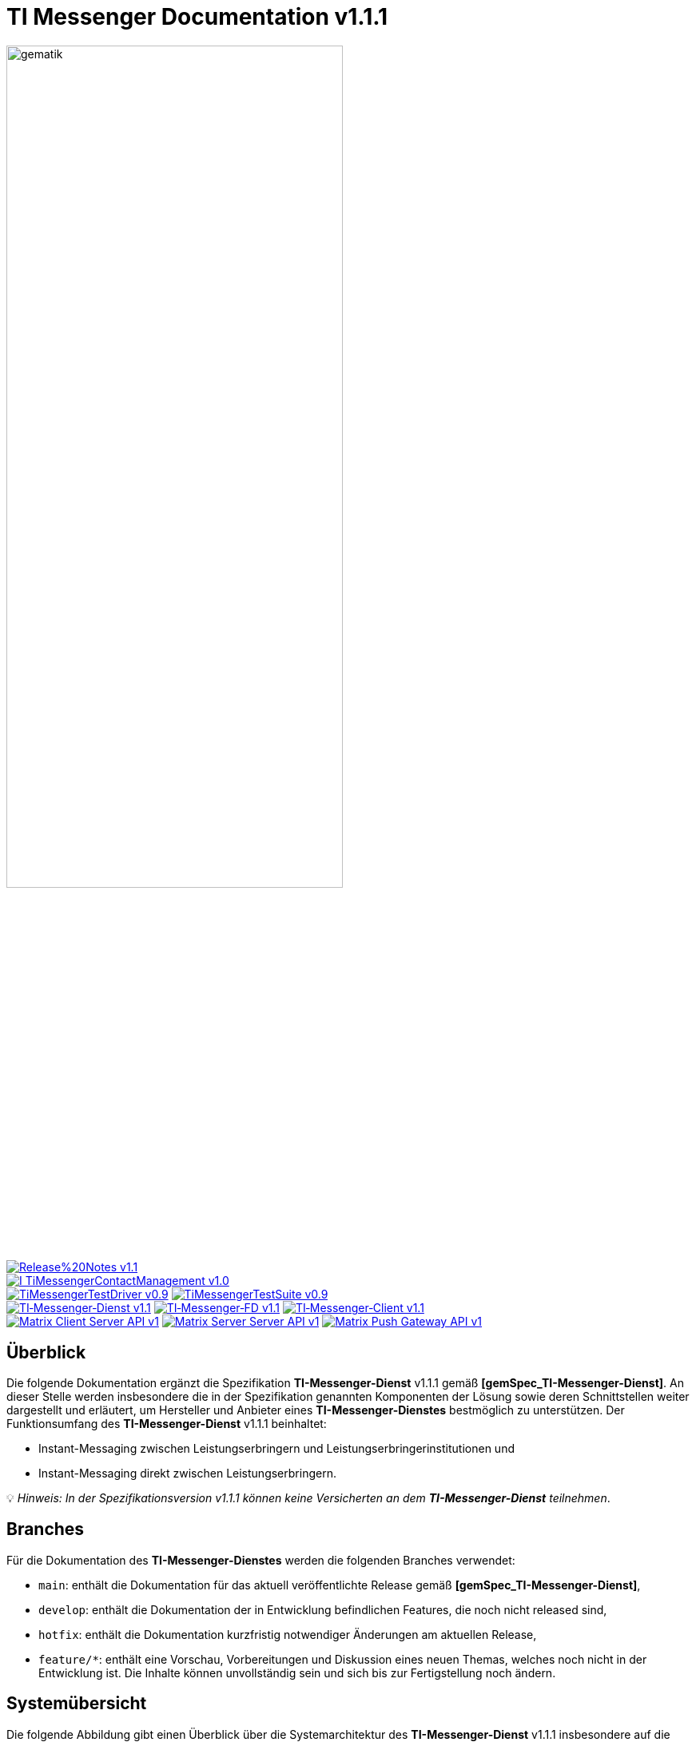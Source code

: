 ifdef::env-github[]
:tip-caption: :bulb:
:note-caption: :information_source:
:important-caption: :heavy_exclamation_mark:
:caution-caption: :fire:
:warning-caption: :warning:
:source-style: listing
endif::[]

ifndef::env-github[:source-style: source]

:imagesdir: ./images/
= TI Messenger Documentation v1.1.1

image::meta/gematik_logo.svg[gematik,width="70%"]

image:https://img.shields.io/badge/Release%20Notes-v1.1.1-red?style=plastic&logo=github&logoColor=red[link="ReleaseNotes.md"] +
image:https://img.shields.io/badge/I_TiMessengerContactManagement-v1.0.1-blue?style=plastic&logo=github&logoColor=blue[link=/src/openapi/TiMessengerContactManagement.yaml"] +
image:https://img.shields.io/badge/TiMessengerTestDriver-v0.9.0-purple?style=plastic&logo=github&logoColor=purple[link="/src/openapi/TiMessengerTestTreiber.yaml"]
image:https://img.shields.io/badge/TiMessengerTestSuite-v0.9.0-purple?style=plastic&logo=github&logoColor=purple[link="https://github.com/gematik/TI-Messenger-Testsuite"] +
image:https://img.shields.io/badge/TI&hyphen;Messenger&hyphen;Dienst-v1.1.1-green?style=plastic&logo=github&logoColor=green[link="https://fachportal.gematik.de/fachportal-import/files/gemSpec_TI-Messenger-Dienst_V1.1.1.pdf"]
image:https://img.shields.io/badge/TI&hyphen;Messenger&hyphen;FD-v1.1.1-green?style=plastic&logo=github&logoColor=green[link="https://fachportal.gematik.de/fachportal-import/files/gemSpec_TI-Messenger-FD_V1.1.1.pdf"]
image:https://img.shields.io/badge/TI&hyphen;Messenger&hyphen;Client-v1.1.1-green?style=plastic&logo=github&logoColor=green[link="https://fachportal.gematik.de/fachportal-import/files/gemSpec_TI-Messenger-Client_V1.1.1.pdf"] +
image:https://img.shields.io/badge/Matrix_Client_Server_API-v1.3-yellow?style=plastic&logo=github&logoColor=yellow[link="https://spec.matrix.org/v1.3/client-server-api/"] 
image:https://img.shields.io/badge/Matrix_Server_Server_API-v1.3-yellow?style=plastic&logo=github&logoColor=yellow[link="https://spec.matrix.org/v1.3/server-server-api/"] 
image:https://img.shields.io/badge/Matrix_Push_Gateway_API-v1.3-yellow?style=plastic&logo=github&logoColor=yellow[link="https://spec.matrix.org/v1.3/push-gateway-api/"] 

== Überblick
Die folgende Dokumentation ergänzt die Spezifikation *TI-Messenger-Dienst* v1.1.1 gemäß *[gemSpec_TI-Messenger-Dienst]*. An dieser Stelle werden insbesondere die in der Spezifikation genannten Komponenten der Lösung sowie deren Schnittstellen weiter dargestellt und erläutert, um Hersteller und Anbieter eines *TI-Messenger-Dienstes* bestmöglich zu unterstützen. Der Funktionsumfang des *TI-Messenger-Dienst* v1.1.1 beinhaltet: +

* Instant-Messaging zwischen Leistungserbringern und Leistungserbringerinstitutionen und
* Instant-Messaging direkt zwischen Leistungserbringern.

💡 _Hinweis: In der Spezifikationsversion v1.1.1 können keine Versicherten an dem *TI-Messenger-Dienst* teilnehmen_.

== Branches
Für die Dokumentation des *TI-Messenger-Dienstes* werden die folgenden Branches verwendet:

- `main`: enthält die Dokumentation für das aktuell veröffentlichte Release gemäß *[gemSpec_TI-Messenger-Dienst]*,
- `develop`: enthält die Dokumentation der in Entwicklung befindlichen Features, die noch nicht released sind, 
- `hotfix`: enthält die Dokumentation kurzfristig notwendiger Änderungen am aktuellen Release, 
- `feature/*`: enthält eine Vorschau, Vorbereitungen und Diskussion eines neuen Themas, welches noch nicht in der Entwicklung ist. Die Inhalte können unvollständig sein und sich bis zur Fertigstellung noch ändern.

== Systemübersicht
Die folgende Abbildung gibt einen Überblick über die Systemarchitektur des *TI-Messenger-Dienst* v1.1.1 insbesondere auf die Schnittstellen zwischen den Komponenten, die in den folgenden Kapiteln weiter betrachtet werden. 

++++
<p align="left">
  <img width="100%" src=./images/System_overview.png>
</p>
++++

TIP: Auf die Schnittstellen zur Autentisierung am *Auth-Service* des *VZD-FHIR-Directory* wird in der oben gezeigten Abbildung verzichtet. Die Informationen hierzu können in dem entsprechenden Kapitel für das *VZD-FHIR-Directory* link:https://github.com/gematik/api-vzd/blob/gemILF_VZD_FHIR_Directory/1.0.0/docs/FHIR_VZD_HOWTO_Authenticate.adoc#2-fhirdirectoryauthenticationapis[hier] nachgelesen werden.

link:docs/Fachdienst/Fachdienst.adoc[*TI Messenger-Fachdienst*]

* link:docs/Fachdienst/Registrierungsdienst.adoc[*Registrierungs-Dienst*] +
Der *Registrierungs-Dienst* bietet drei abstrakte Schnittstellen an. Die Schnittstelle `I_Registration` wird vom *Frontend des Registrierungs-Dienstes* aufgerufen, um eine Organisation beim *Registrierungs-Dienst* zu authentifizieren und *Messenger-Services* zu administrieren. Die Schnittstelle `I_internVerification` wird von den *Messenger-Proxies* aufgerufen, um die Föderationsliste abzurufen und dient zusätzlich der Prüfung (der beteiligten Akteure) auf existierende VZD-FHIR-Einträge. Die Schnittstelle `I_requestToken` wird vom *Org-Admin-Client* aufgerufen, um Zugang zum *FHIR-Proxy* für die Bearbeitung von FHIR-Ressourcen zu erhalten.

* link:docs/Fachdienst/MessengerService.adoc[*Messenger-Service*] +
Ein *Messenger-Service* besteht aus den Teilkomponenten *Messenger-Proxy* und einem *Matrix-Homeserver*. Die Teilkomponente *Matrix-Homeserver* basiert auf dem offenen Kommunikationsprotokoll Matrix und bietet die `Matrix-Client-Server API` sowie die `Matrix-Server-Server API` an. Die Kommunikation zu einem *Matrix-Homeserver* wird immer über den *Messenger-Proxy* geleitet, sofern die Berechtigungsprüfung erfolgreich war. Der *Messenger-Proxy* stellt die Schnittstelle `I_TiMessengerContactManagement` bereit, um die Administration der Freigabeliste eines Akteurs zu ermöglichen. 

* https://spec.matrix.org/v1.3/push-gateway-api/[*Push-Gateway*] +
Das *Push-Gateway* stellt die `Matrix-Push-Gateway API` gemäß der Matrix Spezifikation bereit. Dieses ermöglicht die Weiterleitung von Benachrichtigungen an Akteure des *TI-Messenger-Dienstes*.

link:docs/Client/Client.adoc[*TI Messenger-Client*] +

* Der *TI-Messenger-Client* basiert auf der `Matrix-Client-Server API`. Er wird durch weitere Funktionsmerkmale erweitert und ruft die Schnittstellen am *TI-Messenger-Fachdienst* sowie am *VZD-FHIR-Directory* auf.

link:docs/FHIR-Directory/FHIR-Directory.adoc[*VZD-FHIR-Directory*] +

* Beim *VZD-FHIR-Directory* handelt es sich um einen zentralen Verzeichnisdient der TI, der die deutschlandweite Suche von Organisationen und Akteuren des *TI-Messenger-Dienstes* ermöglicht. Das *VZD-FHIR-Directory* basiert auf dem FHIR-Standard und bietet für den *TI-Messenger-Dienst* relevante Schnittstellen an. Die Schnittstelle `FHIRDirectoryTIMProviderAPI` wird vom *Registrierungs-Dienst* aufgerufen, um eine Föderationsliste herunterzuladen. Die Schnittstellen `FHIRDirectorySearchAPI` und `FHIRDirectoryOwnerAPI` werden von den *TI-Messenger-Clients* aufgerufen, um eine Suche bzw. einen Eintrag im *FHIR-Directory* zu ermöglichen.

link:docs/IDP/idp.adoc[*Zentraler IDP-Dienst*] +

* Der *Zentrale IDP-Dienst* der gematik übernimmt die Aufgabe der smartcard-basierten Authentisierung eines Akteures. Hierbei fasst der *IDP-Dienst* aus der Smartcard notwendige Attribute (z. B. `TelematikID`, `ProfessionOID`) in ein signiertes JSON Web Token (`ID_TOKEN`) zusammen, damit sich ein Client gegenüber Fachanwendungen (*Registrierungs-Dienst* und *VZD-FHIR-Directory*) identifizieren kann. 

link:docs/Authenticator/authenticator.adoc[*gematik Authenticator*] +

* Der *Authenticator* der gematik erhält vom *zentralen IDP-Dienst* einen `AUTHORIZATION_CODE` zurück, welcher durch Vorlage vom *Registrierungs-Dienst* oder vom *Auth-Service* des *VZD-FHIR-Directory* am *IDP-Dienst* durch ein `ID_TOKEN` ausgetauscht wird.

== Ordnerstruktur
Im Folgenden sind die wesentlichen Inhalte des Repositories dargestellt.

[{source-style},subs="macros"]
----
TI-Messenger Dokumentation
├─ link:docs[docs] (weiterführende Informationen)
|   ├──── link:docs/Authenticator[Authenticator]
|   ├──── link:docs/Client[Client]
|   ├──── link:docs/FHIR-Directory[FHIR-Directory]
|   ├──── link:docs/Fachdienst[Fachdienst]
|   ├──── link:docs/IDP[IDP]
|   ├──── link:docs/Primaersystem[Primaersystem]
|   ├──── link:docs/anwendungsfaelle[Anwendungsfälle]
|   └──── link:docs/FAQ[FAQ]
├─ link:images[images] (Bildarchiv)
│   └──── link:images/diagrams[diagrams] (gerenderte Diagramme)
│        └── link:images/diagrams/TI-Messenger-Dienst/Ressourcen[Ressourcen] (plantuml-gerenderte Bilder)
├─ link:samples[samples] (Codebeispiele, Postman Collections, etc)
├─ link:src[src] (Quellen)
│   ├──── link:src/drawio[drawio] (Quellen der drawio-Diagramme)
│   ├──── link:src/openapi[openapi] (Schnittstellenbeschreibungen)
│   │    ├── link:src/openapi/TiMessengerContactManagement.yaml[TiMessengerContactManagement.yaml] (API-Beschreibung der Freigabeliste)
│   │    └── link:src/openapi/TiMessengerTestTreiber.yaml[TiMessengerTestTreiber.yaml] (API-Beschreibung der TestTreiber-Schnittstelle)
│   └──── link:src/plantuml[plantuml] (Quellen der plantuml-Diagramme)
├── link:README.adoc[README.adoc]
├── link:CODE_OF_CONDUCT.md[CODE_OF_CONDUCT.md]
├── link:CONTRIBUTING.md[CONTRIBUTING.md]
├── link:LICENSE.md[LICENSE.md]
├── link:Pull_request_template.md[Pull_request_template.md]
├── link:SECURITY.md[SECURITY.md]
└── link:ReleaseNotes.md[ReleaseNotes.md]
----

== Quellen
Die nachfolgende Tabelle enthält die in der vorliegenden Online Dokumentation referenzierten Dokumente der gematik. 

|===
|[Quelle] |Herausgeber: Titel

|link:https://fachportal.gematik.de/fachportal-import/files/gemSpec_TI-Messenger-Dienst_V1.1.1.pdf[gemSpec_TI-Messenger-Dienst_v1.1.1] |gematik: Spezifikation TI-Messenger-Dienst
|link:https://fachportal.gematik.de/fachportal-import/files/gemSpec_TI-Messenger-FD_V1.1.1.pdf[gemSpec_TI-Messenger-FD_v1.1.1] |gematik: Spezifikation TI-Messenger-Fachdienst
|link:https://fachportal.gematik.de/fachportal-import/files/gemSpec_TI-Messenger-Client_V1.1.1.pdf[gemSpec_TI-Messenger-Client_v1.1.1] |gematik: Spezifikation TI-Messenger-Client
|link:https://fachportal.gematik.de/fachportal-import/files/gemSpec_VZD_FHIR_Directory_V1.3.0.pdf[gemSpec_VZD_FHIR_Directory_v1.3.0] |gematik: Spezifikation Verzeichnisdienst FHIR-Directory
|link:https://fachportal.gematik.de/hersteller-anbieter/komponenten-dienste/identity-provider-idp[zentraler IDP_Dienst] |gematik: zentraler IDP-Dienst der gematik
|link:https://fachportal.gematik.de/hersteller-anbieter/komponenten-dienste/authenticator[Authenticator] |gematik: Authenticator der gematik
|===

== 💡 Onboarding
Hersteller und Anbieter eines *TI-Messenger-Dienstes* können das von der gematik bereitgestellte https://gematikde.sharepoint.com/:w:/s/PTNeo/EczX7AFGfBdNrCYghzGsHz4BbSoYhV63QMmDCdz7x9zLpg?e=7wG3c[Welcome Package] zum Onboarding nutzen. Dieses Welcome Package ist als "Schritt-für-Schritt"-Anleitung gedacht, um Hersteller und Anbieter beim Onboarding des *TI-Messenger-Dienstes* zu unterstützen.

== Weiterführende Seiten
*Anwendungsfälle* +
link:docs/anwendungsfaelle/TI-Messenger-Anwendungsfaelle.adoc[- Anwendungsfälle] 

*Produkttypen* +
link:docs/Fachdienst/Fachdienst.adoc[- TI-Messenger-Fachdienst] +
link:docs/Client/Client.adoc[- TI-Messenger-Client] +
link:docs/FHIR-Directory/FHIR-Directory.adoc[- VZD-FHIR-Directory] +
link:docs/IDP/idp.adoc[- Zentraler IDP-Dienst] +

*Leitfaden für Primärsystemhersteller* +
link:docs/Primaersystem/Primaersystem.adoc[- Primärsystem] +

*Diverses* +
https://gematikde.sharepoint.com/:w:/s/PTNeo/EczX7AFGfBdNrCYghzGsHz4BbSoYhV63QMmDCdz7x9zLpg?e=7wG3c[- Welcome Package &#91;DE&#93;] +
https://gematikde.sharepoint.com/:w:/s/PTNeo/ETwc10F5Ha1KmlM8NEsetl8BtEumSDgu56AK-PNiZ0-e1Q?e=ySZROI[- Welcome Package &#91;EN&#93;] +
https://gematikde.sharepoint.com/sites/EXTAuthenticator/Freigegebene%20Dokumente/Forms/AllItems.aspx?id=%2Fsites%2FEXTAuthenticator%2FFreigegebene%20Dokumente%2FVer%C3%B6ffentlichte%20Version%20%2D%20gematik%20Authenticator&p=true&ga=1[- gematik Authenticator] +
https://github.com/gematik/TI-Messenger-Testsuite[- TI-Messenger-Testsuite] +
link:docs/samples[- Codebeispiele & Requestsammlungen] +
link:docs/FAQ/FAQ.adoc[- Fragen und Antworten zur aktuellen Spezifikation &#91;FAQ&#93;]

*Referenz-Implementierungen* +
- [comming soon]

== Lizenzbedingungen
Copyright (c) 2023 gematik GmbH

Licensed under the Apache License, Version 2.0 (the "License");
you may not use this file except in compliance with the License.
You may obtain a copy of the License at

http://www.apache.org/licenses/LICENSE-2.0

Unless required by applicable law or agreed to in writing, software
distributed under the License is distributed on an "AS IS" BASIS,
WITHOUT WARRANTIES OR CONDITIONS OF ANY KIND, either express or implied.
See the License for the specific language governing permissions and
limitations under the License.
